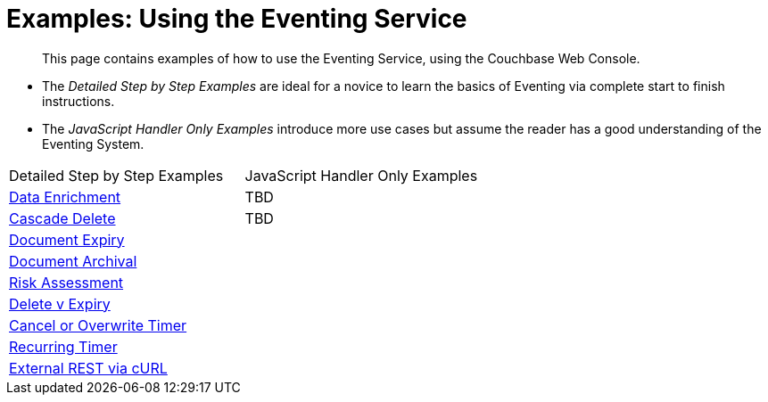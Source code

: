 = Examples: Using the Eventing Service
:page-edition: Enterprise Edition

[abstract]
This page contains examples of how to use the Eventing Service, using the Couchbase Web Console.

** The _Detailed Step by Step Examples_ are ideal for a novice to learn the basics of Eventing via complete start to finish instructions.
** The _JavaScript Handler Only Examples_ introduce more use cases but assume the reader has a good understanding of the Eventing System.

|=== 
| Detailed Step by Step Examples |JavaScript Handler Only Examples
| xref:eventing:eventing-example-data-enrichment.adoc[Data Enrichment]                   | TBD
| xref:eventing:eventing-examples-cascade-delete.adoc[Cascade Delete]                    | TBD
| xref:eventing:eventing-examples-docexpiry.adoc[Document Expiry]                        |
| xref:eventing:eventing-examples-docarchive.adoc[Document Archival]                     |
| xref:eventing:eventing-examples-high-risk.adoc[Risk Assessment]                        |
| xref:eventing:eventing-examples-delete-v-expiry.adoc[Delete v Expiry]                  |
| xref:eventing:eventing-examples-cancel-overwrite-timer.adoc[Cancel or Overwrite Timer] |
| xref:eventing:eventing-examples-recurring-timer.adoc[Recurring Timer]                  |
| xref:eventing:eventing-examples-rest-via-curl.adoc[External REST via cURL]             |
|===


//. xref:eventing:eventing-example-data-enrichment.adoc[Data Enrichment]
//. xref:eventing:eventing-examples-cascade-delete.adoc[Cascade Delete]
//. xref:eventing:eventing-examples-docexpiry.adoc[Document Expiry]
//. xref:eventing:eventing-examples-docarchive.adoc[Document Archival]
//. xref:eventing:eventing-examples-high-risk.adoc[Risk Assessment]
//. xref:eventing:eventing-examples-delete-v-expiry.adoc[Delete v Expiry]
//. xref:eventing:eventing-examples-cancel-overwrite-timer.adoc[Cancel or Overwrite Timer]
//. xref:eventing:eventing-examples-recurring-timer.adoc[Recurring Timer]
//. xref:eventing:eventing-examples-rest-via-curl.adoc[External REST via cURL]
